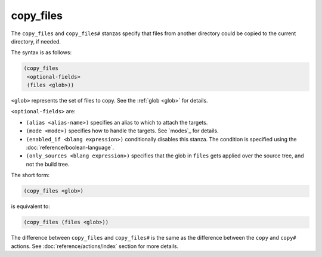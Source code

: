 copy_files
----------

The ``copy_files`` and ``copy_files#`` stanzas specify that files from another
directory could be copied to the current directory, if needed.

The syntax is as follows:

.. code:: dune

    (copy_files
     <optional-fields>
     (files <glob>))

``<glob>`` represents the set of files to copy. See the :ref:`glob <glob>` for
details.

``<optional-fields>`` are:

- ``(alias <alias-name>)`` specifies an alias to which to attach the targets.

- ``(mode <mode>)`` specifies how to handle the targets. See `modes`_ for
  details.

- ``(enabled_if <blang expression>)`` conditionally disables this stanza. The
  condition is specified using the :doc:`reference/boolean-language`.

- ``(only_sources <blang expression>)`` specifies that the glob in ``files``
  gets applied over the source tree, and not the build tree.

The short form:

.. code:: dune

    (copy_files <glob>)

is equivalent to:

.. code:: dune

    (copy_files (files <glob>))

The difference between ``copy_files`` and ``copy_files#`` is the same as the
difference between the ``copy`` and ``copy#`` actions. See
:doc:`reference/actions/index` section for more details.
